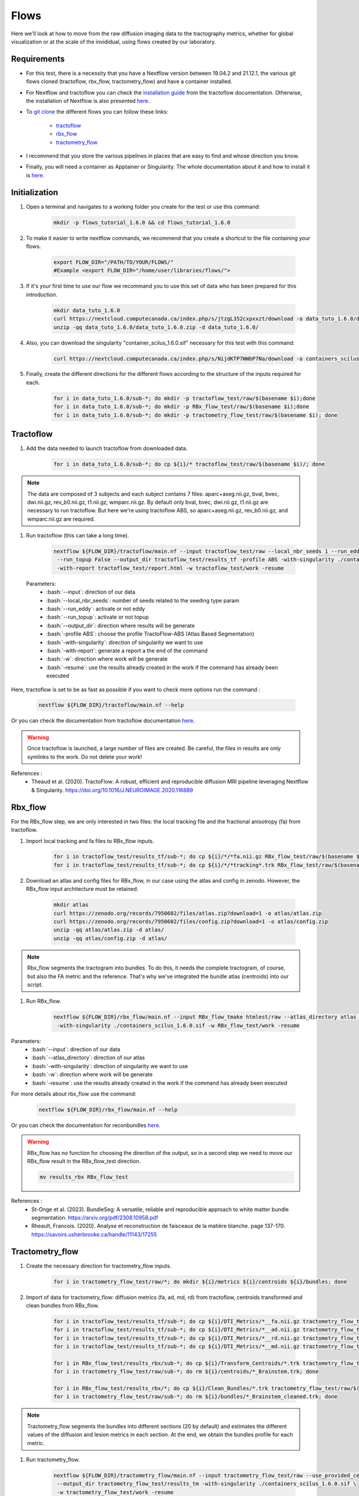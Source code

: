 .. _ref_flow:

Flows
=====

.. role:: bash(code)
   :language: bash

Here we'll look at how to move from the raw diffusion imaging data to the tractography metrics, whether for global visualization or at the scale of the invididual, using flows created by our laboratory.

Requirements
************

* For this test, there is a necessity that you have a Nextflow version between 19.04.2 and 21.12.1, the various git flows cloned (tractoflow, rbx_flow, tractometry_flow) and have a container installed.
* For Nextflow and tractoflow you can check the `installation guide <https://tractoflow-documentation.readthedocs.io/en/latest/installation/install.html>`_ from the tractoflow documentation. Otherwise, the installation of Nextflow is also presented `here <https://scil-documentation.readthedocs.io/en/latest/intro_to/explore_nextflow.html#installation>`_.
* To `git clone <https://scil-documentation.readthedocs.io/en/latest/intro_to/explore_git.html#summary-of-git-commands>`_ the different flows you can follow these links:

   - `tractoflow <https://github.com/scilus/tractoflow>`_
   - `rbx_flow <https://github.com/scilus/rbx_flow>`_
   - `tractometry_flow <https://github.com/scilus/tractometry_flow>`_

* I recommend that you store the various pipelines in places that are easy to find and whose direction you know.
* Finally, you will need a container as Apptainer or Singularity. The whole documentation about it and how to install it is `here <https://scil-documentation.readthedocs.io/en/latest/intro_to/explore_virtual_machines.html#singularity>`_.

Initialization
**************

#. Open a terminal and navigates to a working folder you create for the test or use this command:

    .. code-block:: bash

        mkdir -p flows_tutorial_1.6.0 && cd flows_tutorial_1.6.0

#. To make it easier to write nextflow commands, we recommend that you create a shortcut to the file containing your flows.

    .. code-block:: bash

        export FLOW_DIR="/PATH/TO/YOUR/FLOWS/"
        #Example <export FLOW_DIR="/home/user/libraries/flows/">


#. If it's your first time to use our flow we recommand you to use this set of data who has been prepared for this introduction.

    .. code-block:: bash

        mkdir data_tuto_1.6.0
        curl https://nextcloud.computecanada.ca/index.php/s/jtzgL352cxpxxzt/download -o data_tuto_1.6.0/data_tuto_1.6.0.zip
        unzip -qq data_tuto_1.6.0/data_tuto_1.6.0.zip -d data_tuto_1.6.0/

#. Also, you can download the singularity "container_scilus_1.6.0.sif" necessary for this test with this command:

    .. code-block:: bash

        curl https://nextcloud.computecanada.ca/index.php/s/NijdKTP7WWbP7Na/download -o containers_scilus_1.6.0.sif

#. Finally, create the different directions for the different flows according to the structure of the inputs required for each.

    .. code-block:: bash

        for i in data_tuto_1.6.0/sub-*; do mkdir -p tractoflow_test/raw/$(basename $i);done
        for i in data_tuto_1.6.0/sub-*; do mkdir -p RBx_flow_test/raw/$(basename $i);done
        for i in data_tuto_1.6.0/sub-*; do mkdir -p tractometry_flow_test/raw/$(basename $i); done

Tractoflow
**********

#. Add the data needed to launch tractoflow from downloaded data.

    .. code-block:: bash

        for i in data_tuto_1.6.0/sub-*; do cp ${i}/* tractoflow_test/raw/$(basename $i)/; done

.. note::

    The data are composed of 3 subjects and each subject contains 7 files: aparc+aseg.nii.gz, bval, bvec, dwi.nii.gz, rev_b0.nii.gz, t1.nii.gz, wmparc.nii.gz.
    By default only bval, bvec, dwi.nii.gz, t1.nii.gz are necessary to run tractoflow. 
    But here we're using tractoflow ABS, so aparc+aseg.nii.gz, rev_b0.nii.gz, and wmparc.nii.gz are required.

#. Run tractoflow (this can take a long time).

    .. code-block:: bash

        nextflow ${FLOW_DIR}/tractoflow/main.nf --input tractoflow_test/raw --local_nbr_seeds 1 --run_eddy False \
         --run_topup False --output_dir tractoflow_test/results_tf -profile ABS -with-singularity ./containers_scilus_1.6.0.sif \
         -with-report tractoflow_test/report.html -w tractoflow_test/work -resume

 Parameters:
  - :bash:`--input`: direction of our data
  - :bash:`--local_nbr_seeds`: number of seeds related to the seeding type param
  - :bash:`--run_eddy`: activate or not eddy
  - :bash:`--run_topup`: activate or not topup
  - :bash:`--output_dir`: direction where results will be generate
  - :bash:`-profile ABS`: choose the profile TractoFlow-ABS (Atlas Based Segmentation)
  - :bash:`-with-singularity`: direction of singularity we want to use
  - :bash:`-with-report`: generate a report a the end of the command
  - :bash:`-w`: direction where work will be generate
  - :bash:`-resume`: use the results already created in the work if the command has already been executed

Here, tractoflow is set to be as fast as possible if you want to check more options run the command :

    .. code-block:: bash
        
        nextflow ${FLOW_DIR}/tractoflow/main.nf --help

Or you can check the documentation from tractoflow documentation `here <https://tractoflow-documentation.readthedocs.io/en/latest/pipeline/options.html>`_.
    
.. warning::
    Once tractoflow is launched, a large number of files are created. Be careful, the files in results are only symlinks to the work. Do not delete your work!

References :
    * Theaud et al. (2020). TractoFlow: A robust, efficient and reproducible diffusion MRI pipeline leveraging Nextflow & Singularity. `<https://doi.org/10.1016/J.NEUROIMAGE.2020.116889>`_

Rbx_flow
********

For the RBx_flow step, we are only interested in two files: the local tracking file and the fractional anisotropy (fa) from tractoflow.

#. Import local tracking and fa files to RBx_flow inputs.

    .. code-block:: bash

        for i in tractoflow_test/results_tf/sub-*; do cp ${i}/*/*fa.nii.gz RBx_flow_test/raw/$(basename $i)/; done
        for i in tractoflow_test/results_tf/sub-*; do cp ${i}/*/*tracking*.trk RBx_flow_test/raw/$(basename $i)/; done

#. Download an atlas and config files for RBx_flow, in our case using the atlas and config in zenodo. However, the RBx_flow input architecture must be retained.

    .. code-block:: bash

        mkdir atlas
        curl https://zenodo.org/records/7950602/files/atlas.zip?download=1 -o atlas/atlas.zip
        curl https://zenodo.org/records/7950602/files/config.zip?download=1 -o atlas/config.zip
        unzip -qq atlas/atlas.zip -d atlas/
        unzip -qq atlas/config.zip -d atlas/

.. note::
    Rbx_flow segments the tractogram into bundles. To do this, it needs the complete tractogram, of course, but also the FA metric and the reference. That's why we've integrated the bundle atlas (centroids) into our script.

#. Run RBx_flow.

    .. code-block:: bash

        nextflow ${FLOW_DIR}/rbx_flow/main.nf --input RBx_flow_tmake htmlest/raw --atlas_directory atlas \
         -with-singularity ./containers_scilus_1.6.0.sif -w RBx_flow_test/work -resume

Parameters:
  - :bash:`--input`: direction of our data
  - :bash:`--atlas_directory`: direction of our atlas
  - :bash:`-with-singularity`: direction of singularity we want to use
  - :bash:`-w`: direction where work will be generate
  - :bash:`-resume`: use the results already created in the work if the command has already been executed

For more details about rbx_flow use the command:

    .. code-block:: bash

        nextflow ${FLOW_DIR}/rbx_flow/main.nf --help

Or you can check the documentation for reconbundles `here <https://scil-documentation.readthedocs.io/en/latest/our_tools/recobundles.html>`_.

.. warning:: RBx_flow has no function for choosing the direction of the output, so in a second step we need to move our RBx_flow result in the RBx_flow_test direction.

    .. code-block:: bash

        mv results_rbx RBx_flow_test

References : 
    * St-Onge et al. (2023). BundleSeg: A versatile, reliable and reproducible approach to white matter bundle segmentation. `<https://arxiv.org/pdf/2308.10958.pdf>`_
    * Rheault, Francois. (2020). Analyse et reconstruction de faisceaux de la matière blanche. page 137-170. `<https://savoirs.usherbrooke.ca/handle/11143/17255>`_

Tractometry_flow
****************

#. Create the necessary direction for tractometry_flow inputs.

    .. code-block:: bash

        for i in tractometry_flow_test/raw/*; do mkdir ${i}/metrics ${i}/centroids ${i}/bundles; done

#. Import of data for tractometry_flow: diffusion metrics (fa, ad, md, rd) from tractoflow, centroids transformed and clean bundles from RBx_flow.

    .. code-block:: bash

        for i in tractoflow_test/results_tf/sub-*; do cp ${i}/DTI_Metrics/*__fa.nii.gz tractometry_flow_test/raw/$(basename $i)/metrics/; done
        for i in tractoflow_test/results_tf/sub-*; do cp ${i}/DTI_Metrics/*__ad.nii.gz tractometry_flow_test/raw/$(basename $i)/metrics/; done
        for i in tractoflow_test/results_tf/sub-*; do cp ${i}/DTI_Metrics/*__rd.nii.gz tractometry_flow_test/raw/$(basename $i)/metrics/; done
        for i in tractoflow_test/results_tf/sub-*; do cp ${i}/DTI_Metrics/*__md.nii.gz tractometry_flow_test/raw/$(basename $i)/metrics/; done

        for i in RBx_flow_test/results_rbx/sub-*; do cp ${i}/Transform_Centroids/*.trk tractometry_flow_test/raw/$(basename $i)/centroids/; done
        for i in tractometry_flow_test/raw/sub-*; do rm ${i}/centroids/*_Brainstem.trk; done

        for i in RBx_flow_test/results_rbx/*; do cp ${i}/Clean_Bundles/*.trk tractometry_flow_test/raw/$(basename $i)/bundles/; done
        for i in tractometry_flow_test/raw/sub-*; do rm ${i}/bundles/*_Brainstem_cleaned.trk; done

.. note::
    Tractometry_flow segments the bundles into different sections (20 by default) and estimates the different values of the diffusion and lesion metrics in each section. At the end, we obtain the bundles profile for each metric.

#. Run tractometry_flow.

    .. code-block:: bash

        nextflow ${FLOW_DIR}/tractometry_flow/main.nf --input tractometry_flow_test/raw --use_provided_centroids True \
         --output_dir tractometry_flow_test/results_tm -with-singularity ./containers_scilus_1.6.0.sif \
         -w tractometry_flow_test/work -resume

Parameters:
  - :bash:`--input`: direction of our data
  - :bash:`--use_provided_centroids`: Use the provided pre-computed centroids from rbx_flow rather than using automatic computation
  - :bash:`--output_dir`: direction where results will be generate
  - :bash:`-with-singularity`: direction of singularity we want to use
  - :bash:`-w`: direction where work will be generate
  - :bash:`-resume`: use the results already created in the work if the command has already been executed

For more details about tractometry_flow use the command:

    .. code-block:: bash

        nextflow ${FLOW_DIR}/tractometry_flow/main.nf --help

Or you can check the documentation for tractometry_flow `here <https://github.com/scilus/tractometry_flow>`_.

References :
    * Beaudoin et al. (2021). Modern Technology in Multi-Shell Diffusion MRI Reveals Diffuse White Matter Changes in Young Adults With Relapsing-Remitting Multiple Sclerosis. `<https://doi.org/10.3389/FNINS.2021.665017>`_
    * Cousineau et al. (2017). A test-retest study on Parkinson's PPMI dataset yields statistically significant white matter fascicles. `<https://doi.org/10.1016/j.nicl.2017.07.020>`_

Visualization
*************

Once you've run your different scripts, you'll get different files in your different results. The first thing to do is to check your DTI metric in `MI-Brain <https://scil-documentation.readthedocs.io/en/latest/intro_to/explore_software.html#mi-brain>`_.

The second thing you can do is view the mosaic of your different bundles: 

    .. code-block:: bash

        scil_visualize_bundles_mosaic.py RBx_flow_test/results_rbx/sub-PT001_ses-1_acq-1/Register_Anat/sub-PT001_ses-1_acq-1__native_anat.nii.gz \
        RBx_flow_test/results_rbx/sub-PT001_ses-1_acq-1/Clean_Bundles/*cleaned.trk mosaic.png

        feh mosaic.png

Finally, tractometry_flow directly generates plots of the various profilometries of your bundles with DTI metrics.
These are very basic, but give you an initial overview of the profile of your bundles. In addition, it also generates json files with all the tractometry_flow data.
You can check these files either with Excel, or in python with pandas or polars.

Complete processing
*******************

If you want to launch all the different steps in one you call download this script :  `all_in_flow <https://nextcloud.computecanada.ca/index.php/s/WeRndPaSwx8MBk6>`_.
To use this script you just have to modify the pathway for your library flow in the script.
Then run the script with this command :

    .. code-block:: bash

        bash all_in_flow.sh